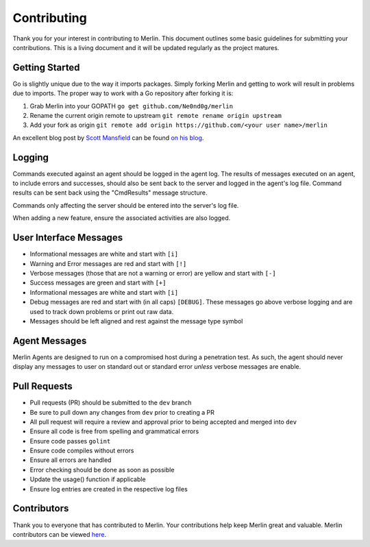 ############
Contributing
############

Thank you for your interest in contributing to Merlin. This document
outlines some basic guidelines for submitting your contributions. This
is a living document and it will be updated regularly as the project
matures.

Getting Started
---------------

Go is slightly unique due to the way it imports packages. Simply forking
Merlin and getting to work will result in problems due to imports. The
proper way to work with a Go repository after forking it is:

1. Grab Merlin into your GOPATH ``go get github.com/Ne0nd0g/merlin``
2. Rename the current origin remote to upstream ``git remote rename origin upstream``
3. Add your fork as origin ``git remote add origin https://github.com/<your user name>/merlin``

An excellent blog post by `Scott Mansfield <https://github.com/ScottMansfield>`_ can be found
`on his blog <https://blog.sgmansfield.com/2016/06/working-with-forks-in-go/>`_.

Logging
-------

Commands executed against an agent should be logged in the agent log.
The results of messages executed on an agent, to include errors and
successes, should also be sent back to the server and logged in the
agent's log file. Command results can be sent back using the
"CmdResults" message structure.

Commands only affecting the server should be entered into the server's
log file.

When adding a new feature, ensure the associated activities are also
logged.

User Interface Messages
-----------------------

* Informational messages are white and start with ``[i]``
* Warning and Error messages are red and start with ``[!]``
* Verbose messages (those that are not a warning or error) are yellow and start with ``[-]``
* Success messages are green and start with ``[+]``
* Informational messages are white and start with ``[i]``
* Debug messages are red and start with (in all caps) ``[DEBUG]``. These messages go above verbose logging and are used to track down problems or print out raw data.
* Messages should be left aligned and rest against the message type symbol

Agent Messages
--------------

Merlin Agents are designed to run on a compromised host during a
penetration test. As such, the agent should never display any messages
to user on standard out or standard error *unless* verbose messages are
enable.


Pull Requests
-------------

* Pull requests (PR) should be submitted to the ``dev`` branch
* Be sure to pull down any changes from ``dev`` prior to creating a PR
* All pull request will require a review and approval prior to being accepted and merged into ``dev``
* Ensure all code is free from spelling and grammatical errors
* Ensure code passes ``golint``
* Ensure code compiles without errors
* Ensure all errors are handled
* Error checking should be done as soon as possible
* Update the usage() function if applicable
* Ensure log entries are created in the respective log files

Contributors
------------

Thank you to everyone that has contributed to Merlin. Your contributions help keep Merlin great and valuable.
Merlin contributors can be viewed `here <https://github.com/Ne0nd0g/merlin/graphs/contributors>`_.

